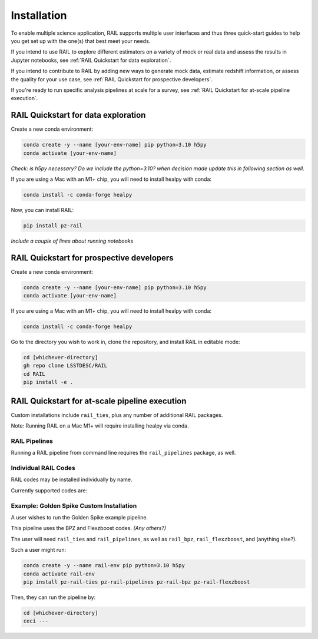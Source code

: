 ############
Installation
############

To enable multiple science application, RAIL supports multiple user interfaces and thus three quick-start guides to help you get set up with the one(s) that best meet your needs.

If you intend to use RAIL to explore different estimators on a variety of mock or real data and assess the results in Jupyter notebooks, see :ref:`RAIL Quickstart for data exploration`.

If you intend to contribute to RAIL by adding new ways to generate mock data, estimate redshift information, or assess the quality for your use case, see :ref:`RAIL Quickstart for prospective developers`.

If you're ready to run specific analysis pipelines at scale for a survey, see :ref:`RAIL Quickstart for at-scale pipeline execution`.

RAIL Quickstart for data exploration
************************************

Create a new conda environment:

.. code-block:: bash

    conda create -y --name [your-env-name] pip python=3.10 h5py 
    conda activate [your-env-name]

*Check: is h5py necessary? Do we include the python=3.10? when decision made
update this in following section as well.*

If you are using a Mac with an M1+ chip, you will need to install healpy with
conda:

.. code-block:: bash

    conda install -c conda-forge healpy

Now, you can install RAIL:

.. code-block:: bash

    pip install pz-rail

*Include a couple of lines about running notebooks*

RAIL Quickstart for prospective developers
******************************************

Create a new conda environment:

.. code-block:: bash

    conda create -y --name [your-env-name] pip python=3.10 h5py 
    conda activate [your-env-name]

If you are using a Mac with an M1+ chip, you will need to install healpy with
conda:

.. code-block:: bash

    conda install -c conda-forge healpy

Go to the directory you wish to work in, clone the repository, and install RAIL 
in editable mode:

.. code-block:: bash

    cd [whichever-directory]
    gh repo clone LSSTDESC/RAIL
    cd RAIL
    pip install -e .

RAIL Quickstart for at-scale pipeline execution
***********************************************

Custom installations include ``rail_ties``, plus any number of 
additional RAIL packages. 

Note: Running RAIL on a Mac M1+ will require installing healpy via conda.

RAIL Pipelines
==============

Running a RAIL pipeline from command line requires the ``rail_pipelines`` package, as well.

Individual RAIL Codes
=====================

RAIL codes may be installed individually by name.

Currently supported codes are:


Example: Golden Spike Custom Installation
=========================================

A user wishes to run the Golden Spike example pipeline. 

This pipeline uses the BPZ and Flexzboost codes. *(Any others?)*

The user will need ``rail_ties`` and ``rail_pipelines``, as well as 
``rail_bpz``, ``rail_flexzboost``, and (anything else?).

Such a user might run:

.. code-block:: bash

    conda create -y --name rail-env pip python=3.10 h5py 
    conda activate rail-env
    pip install pz-rail-ties pz-rail-pipelines pz-rail-bpz pz-rail-flexzboost

Then, they can run the pipeline by:

.. code-block:: bash

    cd [whichever-directory]
    ceci ---
